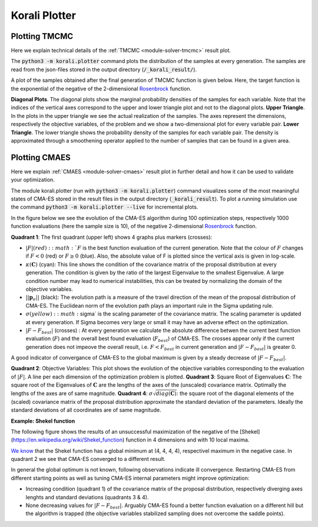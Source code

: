 .. _korali-plotter:

*************************************
Korali Plotter
*************************************

Plotting TMCMC
-----------------

Here we explain technical details of the :ref:`TMCMC <module-solver-tmcmc>` result plot.

The :code:`python3 -m korali.plotter` command plots the distribution of the samples at every generation. The samples are read from the json-files stored in the output directory (:code:`/_korali_result/`).

A plot of the samples obtained after the final generation of TMCMC function is given below. Here, the target function is the exponential of the negative of the 2-dimensional `Rosenbrock <https://en.wikipedia.org/wiki/Rosenbrock_function>`_ function.

.. image:: sampling_rosenbrock.png

**Diagonal Plots**. The diagonal plots show the marginal probability densities of the samples for each variable. Note that the indices of the vertical axes correspond to the upper and lower triangle plot and not to the diagonal plots.
**Upper Triangle**. In the plots in the upper triangle we see the actual realization of the samples. The axes represent the dimensions, respectively the objective variables, of the problem and we show a two-dimensional plot for every variable pair.
**Lower Triangle**. The lower triangle shows the probability density of the samples for each variable pair. The density is approximated through a smoothening operator applied to the number of samples that can be found in a given area.

Plotting CMAES
--------------------------------------------

Here we explain :ref:`CMAES <module-solver-cmaes>` result plot in further detail and how it can be
used to validate your optimization.

The module korali.plotter (run with :code:`python3 -m korali.plotter`) command visualizes some of the most meaningful states of CMA-ES stored in the result files in the output directory (:code:`_korali_result`). To plot a running simulation use the command :code:`python3 -m korali.plotter --live` for incremental plots.

In the figure below we see the evolution of the CMA-ES algorithm during 100 optimization steps, respectively 1000 function evaluations (here the sample size is 10), of the negative 2-dimensional `Rosenbrock <https://en.wikipedia.org/wiki/Rosenbrock_function>`_ function.

.. image:: optimizing_rosenbrock.png

**Quadrant 1**: The first quadrant (upper left) shows 4 graphs plus markers (crosses):

* :math:`| F |$ (red): :math:`F` is the best function evaluation of the current generation. Note that the colour of :math:`F` changes if :math:`F < 0` (red) or :math:`F \geq 0` (blue). Also, the absolute value of F is plotted since the vertical axis is given in log-scale.
* :math:`\kappa(\mathbf{C})` (cyan): This line shows the condition of the covariance matrix of the proposal distribution at every generation. The condition is given by the ratio of the largest Eigenvalue to the smallest Eigenvalue. A large condition number may lead to numerical instabilities, this can be treated by normalizing the domain of the objective variables.
* :math:`|| \mathbf{p}_{\sigma} ||` (black):  The evolution path is a measure of the travel direction of the mean of the proposal distribution of CMA-ES. The Euclidean norm of the evolution path plays an important rule in the Sigma updating rule.
* :math:`\sigma$ (yellow) : :math:`\sigma` is the scaling parameter of the covariance matrix. The scaling parameter is updated at every generation. If Sigma becomes very large or small it may have an adverse effect on the optimization.
* :math:`| F - F_{best}|` (crosses) : At every generation we calculate the absolute difference betwen the current best function evaluation (:math:`F`) and the overall best found evaluation (:math:`F_{best}`) of CMA-ES. The crosses appear only if the current generation does not impeove the overall result, i.e. :math:`F < F_{best}`   in current generation and :math:`| F - F_{best} |` is greater 0.

A good indicator of convergance of CMA-ES to the global maximum is given by a steady decrease of :math:`| F - F_{best} |`.

**Quadrant 2**: Objective Variables: This plot shows the evolution of the objective variables corresponding to the evaluation of :math:`|F|`. A line per each dimension of the optimization problem is plotted.
**Quadrant 3**: Square Root of Eigenvalues :math:`\mathbf{C}`: The square root of the Eigenvalues of :math:`\mathbf{C}` are the lengths of the axes of the (unscaled) covariance matrix. Optimally the lengths of the axes are of same magnitude.
**Quadrant 4**: :math:`\sigma \sqrt{diag(\mathbf{C})}`: the square root of the diagonal elements of the (scaled) covariance matrix of the proposal distribution approximate the standard deviation of the parameters. Ideally the standard deviations of all coordinates are of same magnitude.

**Example: Shekel function**

The following figure shows the results of an unsuccessful maximization of the
negative of the [Shekel](https://en.wikipedia.org/wiki/Shekel_function) function in 4
dimensions and with 10 local maxima.

`We know <http://www-optima.amp.i.kyoto-u.ac.jp/member/student/hedar/Hedar_files/TestGO_files/Page2354.htm>`_ that the Shekel function has a global minimum at (4, 4, 4, 4),
respectivel maximum in the negative case.
In quadrant 2 we see that CMA-ES converged to a different result.

In general the global optimum is not known, following observations indicate
ill convergence. Restarting CMA-ES from different starting points as well as
tuning CMA-ES internal parameters might improve optimization:

* Increasing condition (quadrant 1) of the covariance matrix of the proposal distribution, respectively diverging axes lenghts and standard deviations (quadrants 3 & 4).
* None decreasing values for :math:`| F - F_{best} |`. Arguably CMA-ES found a better function evaluation on a different hill but the algorithm is trapped (the objective variables stabilized sampling does not overcome the saddle points).
